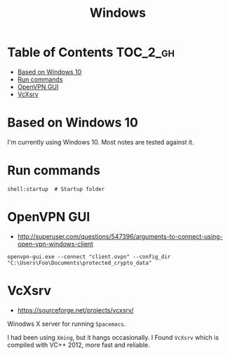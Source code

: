 #+TITLE: Windows

* Table of Contents                                                :TOC_2_gh:
 - [[#based-on-windows-10][Based on Windows 10]]
 - [[#run-commands][Run commands]]
 - [[#openvpn-gui][OpenVPN GUI]]
 - [[#vcxsrv][VcXsrv]]

* Based on Windows 10
I'm currently using Windows 10.  Most notes are tested against it.

* Run commands
#+BEGIN_EXAMPLE
  shell:startup  # Startup folder
#+END_EXAMPLE

* OpenVPN GUI
- http://superuser.com/questions/547396/arguments-to-connect-using-open-vpn-windows-client

#+BEGIN_EXAMPLE
openvpn-gui.exe --connect "client.ovpn" --config_dir "C:\Users\Foo\Documents\protected_crypto_data"
#+END_EXAMPLE

* VcXsrv
- https://sourceforge.net/projects/vcxsrv/

Winodws X server for running ~Spacemacs~.

I had been using ~Xming~, but it hangs occasionally.
I Found ~VcXsrv~ which is compiled with VC++ 2012, more fast and reliable.
